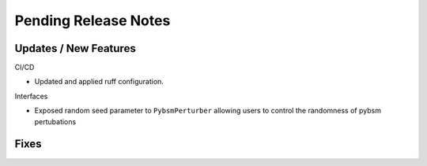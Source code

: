 Pending Release Notes
=====================

Updates / New Features
----------------------

CI/CD

* Updated and applied ruff configuration.

Interfaces

* Exposed random seed parameter to ``PybsmPerturber`` allowing users to control the randomness
  of pybsm pertubations

Fixes
-----
